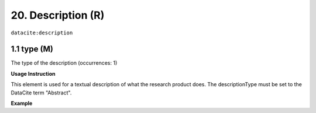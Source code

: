 .. _datacite:description:

20. Description (R)
====================

``datacite:description``

1.1 type (M)
-------------------

The type of the description (occurrences: 1)

**Usage Instruction**

This element is used for a textual description of what the research product does. The descriptionType must be set to the DataCite term "Abstract".

**Example**

.. code-block:: xml
   :linenos:

   <description descriptionType="Abstract">
     Taverna workflow for the pre-processing of brain images in Nifti-1 format. Pre-processing tasks performed by the workflow are: denoising and inhomogeneity correction.
   </description>

   
